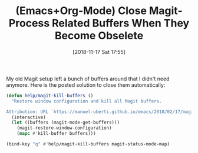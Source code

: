 #+BLOG: wisdomandwonder
#+POSTID: 10803
#+ORG2BLOG:
#+DATE: [2018-11-17 Sat 17:55]
#+OPTIONS: toc:nil num:nil todo:nil pri:nil tags:nil ^:nil
#+CATEGORY: Article
#+TAGS: Babel, Emacs, Ide, Lisp, Literate Programming, Programming Language, Reproducible research, elisp, org-mode
#+TITLE: (Emacs+Org-Mode) Close Magit-Process Related Buffers When They Become Obselete

My old Magit setup left a bunch of buffers around that I didn't need anymore.
Here is the posted solution to close them automatically:

#+name: org_gcr_2018-11-17T17-45-14-06-00_cosmicality_D3CF6C4B-27EF-44AA-8823-5DAA27769A1D
#+begin_src emacs-lisp
(defun help/magit-kill-buffers ()
  "Restore window configuration and kill all Magit buffers.

Attribution: URL `https://manuel-uberti.github.io/emacs/2018/02/17/magit-bury-buffer/'"
  (interactive)
  (let ((buffers (magit-mode-get-buffers)))
    (magit-restore-window-configuration)
    (mapc #'kill-buffer buffers)))

(bind-key "q" #'help/magit-kill-buffers magit-status-mode-map)
#+end_src
